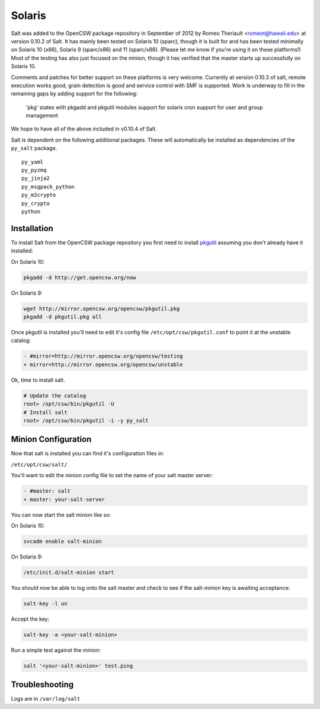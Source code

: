=======
Solaris
=======

Salt was added to the OpenCSW package repository in September of 2012 by Romeo Theriault <romeot@hawaii.edu> at version 0.10.2 of Salt. It has mainly been tested on Solaris 10 (sparc), though it is built for and has been tested minimally on Solaris 10 (x86), Solaris 9 (sparc/x86) and 11 (sparc/x86). (Please let me know if you're using it on these platforms!) Most of the testing has also just focused on the minion, though it has verified that the master starts up successfully on Solaris 10.

Comments and patches for better support on these platforms is very welcome. Currently at version 0.10.3 of salt, remote execution works good, grain detection is good and service control with SMF is supported. Work is underway to fill in the remaining gaps by adding support for the following: 

   'pkg' states with pkgadd and pkgutil modules
   support for solaris cron
   support for user and group management

We hope to have all of the above included in v0.10.4 of Salt.

Salt is dependent on the following additional packages. These will automatically be installed as
dependencies of the ``py_salt`` package. ::

   py_yaml
   py_pyzmq
   py_jinja2
   py_msgpack_python
   py_m2crypto
   py_crypto
   python

Installation
============

To install Salt from the OpenCSW package repository you first need to install `pkgutil`_ assuming you don't already have it installed:

On Solaris 10:

.. code-block:: bash

   pkgadd -d http://get.opencsw.org/now

On Solaris 9:

.. code-block:: bash

   wget http://mirror.opencsw.org/opencsw/pkgutil.pkg
   pkgadd -d pkgutil.pkg all

Once pkgutil is installed you'll need to edit it's config file ``/etc/opt/csw/pkgutil.conf`` to point it at the unstable catalog:

.. code-block:: diff

   - #mirror=http://mirror.opencsw.org/opencsw/testing
   + mirror=http://mirror.opencsw.org/opencsw/unstable

Ok, time to install salt.

.. code-block:: bash

   # Update the catalog
   root> /opt/csw/bin/pkgutil -U
   # Install salt
   root> /opt/csw/bin/pkgutil -i -y py_salt

Minion Configuration
=============

Now that salt is installed you can find it's configuration files in:

``/etc/opt/csw/salt/``

You'll want to edit the minion config file to set the name of your salt master server:

.. code-block:: diff

    - #master: salt
    + master: your-salt-server

You can now start the salt minion like so:

On Solaris 10:

.. code-block:: bash

    svcadm enable salt-minion


On Solaris 9:

.. code-block:: bash

    /etc/init.d/salt-minion start

You should now be able to log onto the salt master and check to see if the salt-minion key is awaiting acceptance:

.. code-block:: bash

   salt-key -l un
 
Accept the key:

.. code-block:: bash

    salt-key -a <your-salt-minion>

Run a simple test against the minion:

.. code-block:: bash

    salt '<your-salt-minion>' test.ping

Troubleshooting
=============

Logs are in ``/var/log/salt``

.. _pkgutil: http://www.opencsw.org/manual/for-administrators/getting-started.html
